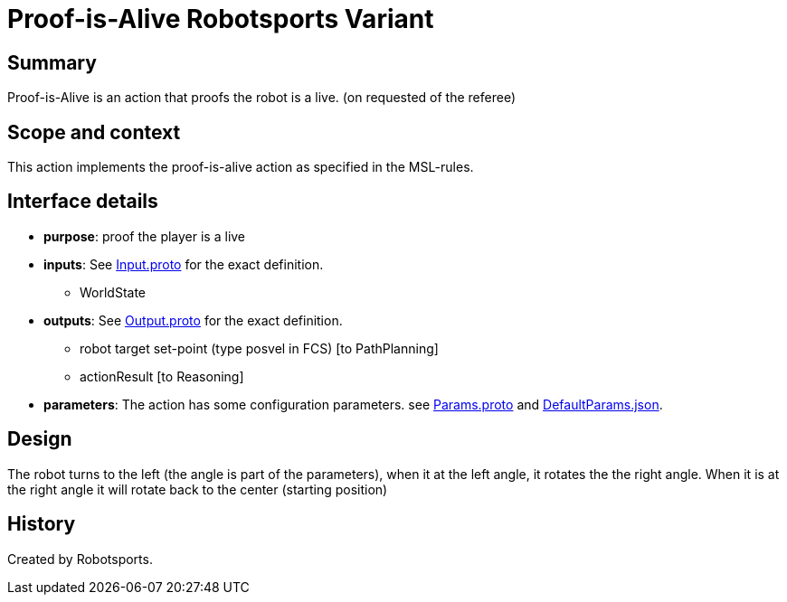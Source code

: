 = Proof-is-Alive Robotsports Variant

== Summary

Proof-is-Alive is an action that proofs the robot is a live. (on requested of the referee)

== Scope and context

This action implements the proof-is-alive action as specified in the MSL-rules.

== Interface details

* **purpose**: proof the player is a live
* **inputs**: See link:./interface/Input.proto[Input.proto] for the exact definition.
	** WorldState

* **outputs**:  See link:./interface/Output.proto[Output.proto] for the exact definition.
	** robot target set-point (type posvel in FCS) [to PathPlanning]
	** actionResult [to Reasoning]

* *parameters*:
The action has some configuration parameters. 
see link:./interface/Params.proto[Params.proto] and
link:./interface/DefaultParams.json[DefaultParams.json].

== Design

The robot turns to the left (the angle is part of the parameters), when it at the left angle, it rotates the the right angle. 
When it is at the right angle it will rotate back to the center (starting position)


== History

Created by Robotsports.
